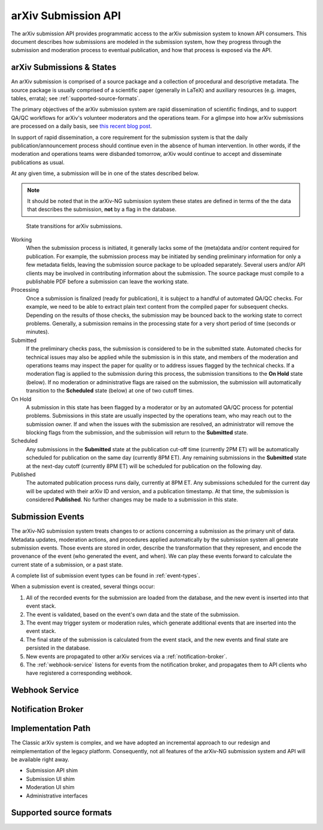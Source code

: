 arXiv Submission API
********************

The arXiv submission API provides programmatic access to the arXiv submission
system to known API consumers. This document describes how submissions are
modeled in the submission system, how they progress through the submission
and moderation process to eventual publication, and how that process is
exposed via the API.

arXiv Submissions & States
==========================

An arXiv submission is comprised of a source package and a collection of
procedural and descriptive metadata. The source package is usually comprised of
a scientific paper (generally in LaTeX) and auxiliary resources (e.g. images,
tables, errata); see :ref:`supported-source-formats`.

The primary objectives of the arXiv submission system are rapid dissemination
of scientific findings, and to support QA/QC workflows for arXiv's volunteer
moderators and the operations team. For a glimpse into how arXiv submissions
are processed on a daily basis, see `this recent blog post
<https://blogs.cornell.edu/arxiv/2018/01/19/a-day-in-the-life-of-the-arxiv-admin-team/>`_.

In support of rapid dissemination, a core requirement for the submission
system is that the daily publication/announcement process should continue
even in the absence of human intervention. In other words, if the moderation
and operations teams were disbanded tomorrow, arXiv would continue to accept
and disseminate publications as usual.

At any given time, a submission will be in one of the states described below.

.. note::

   It should be noted that in the arXiv-NG submission system these states are
   defined in terms of the the data that describes the submission, **not** by a
   flag in the database.


.. _figure-submission-states:

.. figure:: _static/diagrams/submissionState.png

   State transitions for arXiv submissions.


Working
    When the submission process is initiated, it generally lacks some of the
    (meta)data and/or content required for publication. For example, the
    submission process may be initiated by sending preliminary information for
    only a few metadata fields, leaving the submission source package to be
    uploaded separately. Several users and/or API clients may be involved in
    contributing information about the submission. The source package must
    compile to a publishable PDF before a submission can leave the working
    state.

Processing
    Once a submission is finalized (ready for publication), it is subject to
    a handful of automated QA/QC checks. For example, we need to be able to
    extract plain text content from the compiled paper for subsequent checks.
    Depending on the results of those checks, the submission may be bounced
    back to the working state to correct problems. Generally, a submission
    remains in the processing state for a very short period of time (seconds or
    minutes).

Submitted
    If the preliminary checks pass, the submission is considered to be in the
    submitted state. Automated checks for technical issues may also be applied
    while the submission is in this state, and members of the moderation and
    operations teams may inspect the paper for quality or to address issues
    flagged by the technical checks. If a moderation flag is applied to the
    submission during this process, the submission transitions to the **On
    Hold** state (below). If no moderation or administrative flags are raised
    on the submission, the submission will automatically transition to the
    **Scheduled** state (below) at one of two cutoff times.

On Hold
    A submission in this state has been flagged by a moderator or by an
    automated QA/QC process for potential problems. Submissions in this state
    are usually inspected by the operations team, who may reach out to the
    submission owner. If and when the issues with the submission are resolved,
    an administrator will remove the blocking flags from the submission, and
    the submission will return to the **Submitted** state.

Scheduled
    Any submissions in the **Submitted** state at the publication cut-off time
    (currently 2PM ET) will be automatically scheduled for publication on the
    same day (currently 8PM ET). Any remaining submissions in the **Submitted**
    state at the next-day cutoff (currently 8PM ET) will be scheduled for
    publication on the following day.

Published
    The automated publication process runs daily, currently at 8PM ET. Any
    submissions scheduled for the current day will be updated with their
    arXiv ID and version, and a publication timestamp. At that time, the
    submission is considered **Published**. No further changes
    may be made to a submission in this state.


Submission Events
=================

The arXiv-NG submission system treats changes to or actions concerning a
submission as the primary unit of data. Metadata updates, moderation actions,
and procedures applied automatically by the submission system all generate
submission events. Those events are stored in order, describe the
transformation that they represent, and encode the provenance of the event
(who generated the event, and when). We can play these events forward to
calculate the current state of a submission, or a past state.

A complete list of submission event types can be found in :ref:`event-types`.

When a submission event is created, several things occur:


1. All of the recorded events for the submission are loaded from the database,
   and the new event is inserted into that event stack.
2. The event is validated, based on the event's own data and the state of the
   submission.
3. The event may trigger system or moderation rules, which generate additional
   events that are inserted into the event stack.
4. The final state of the submission is calculated from the event stack, and
   the new events and final state are persisted in the database.
5. New events are propagated to other arXiv services via a
   :ref:`notification-broker`.
6. The :ref:`webhook-service` listens for events from the notification broker,
   and propagates them to API clients who have registered a corresponding
   webhook.


.. _webhook-service:

Webhook Service
===============

.. _notification-broker:

Notification Broker
===================


Implementation Path
===================
The Classic arXiv system is complex, and we have adopted an incremental
approach to our redesign and reimplementation of the legacy platform.
Consequently, not all features of the arXiv-NG submission system and API will
be available right away.


- Submission API shim
- Submission UI shim
- Moderation UI shim
- Administrative interfaces

.. _supported-source-formats:

Supported source formats
========================

